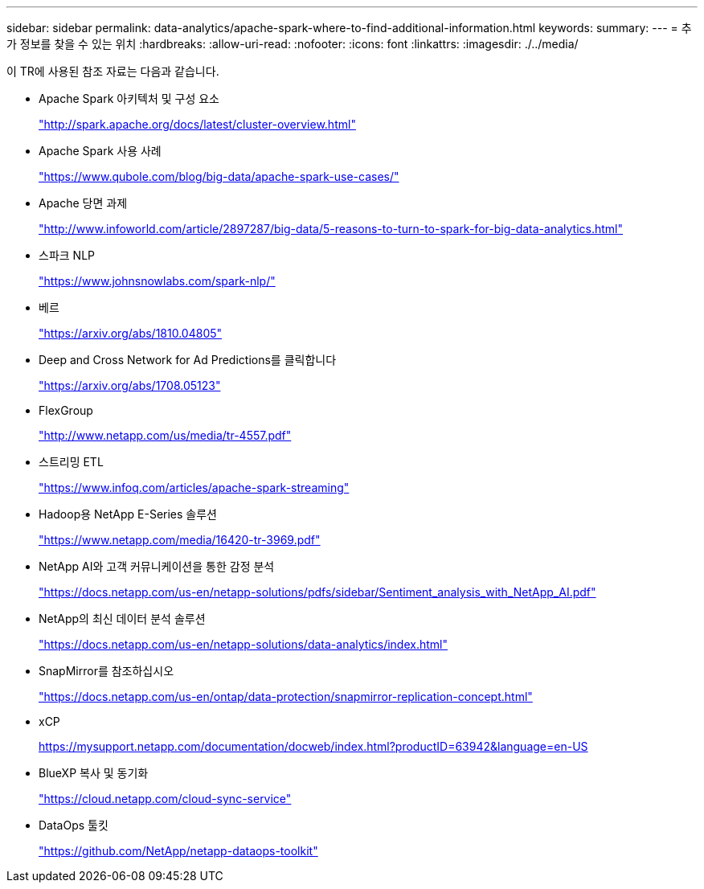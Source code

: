 ---
sidebar: sidebar 
permalink: data-analytics/apache-spark-where-to-find-additional-information.html 
keywords:  
summary:  
---
= 추가 정보를 찾을 수 있는 위치
:hardbreaks:
:allow-uri-read: 
:nofooter: 
:icons: font
:linkattrs: 
:imagesdir: ./../media/


[role="lead"]
이 TR에 사용된 참조 자료는 다음과 같습니다.

* Apache Spark 아키텍처 및 구성 요소
+
http://spark.apache.org/docs/latest/cluster-overview.html["http://spark.apache.org/docs/latest/cluster-overview.html"^]

* Apache Spark 사용 사례
+
https://www.qubole.com/blog/big-data/apache-spark-use-cases/["https://www.qubole.com/blog/big-data/apache-spark-use-cases/"^]

* Apache 당면 과제
+
http://www.infoworld.com/article/2897287/big-data/5-reasons-to-turn-to-spark-for-big-data-analytics.html["http://www.infoworld.com/article/2897287/big-data/5-reasons-to-turn-to-spark-for-big-data-analytics.html"^]

* 스파크 NLP
+
https://www.johnsnowlabs.com/spark-nlp/["https://www.johnsnowlabs.com/spark-nlp/"^]

* 베르
+
https://arxiv.org/abs/1810.04805["https://arxiv.org/abs/1810.04805"^]

* Deep and Cross Network for Ad Predictions를 클릭합니다
+
https://arxiv.org/abs/1708.05123["https://arxiv.org/abs/1708.05123"^]

* FlexGroup
+
http://www.netapp.com/us/media/tr-4557.pdf["http://www.netapp.com/us/media/tr-4557.pdf"^]

* 스트리밍 ETL
+
https://www.infoq.com/articles/apache-spark-streaming["https://www.infoq.com/articles/apache-spark-streaming"^]

* Hadoop용 NetApp E-Series 솔루션
+
https://www.netapp.com/media/16420-tr-3969.pdf["https://www.netapp.com/media/16420-tr-3969.pdf"^]

* NetApp AI와 고객 커뮤니케이션을 통한 감정 분석
+
https://docs.netapp.com/us-en/netapp-solutions/pdfs/sidebar/Sentiment_analysis_with_NetApp_AI.pdf["https://docs.netapp.com/us-en/netapp-solutions/pdfs/sidebar/Sentiment_analysis_with_NetApp_AI.pdf"^]

* NetApp의 최신 데이터 분석 솔루션
+
https://docs.netapp.com/us-en/netapp-solutions/data-analytics/index.html["https://docs.netapp.com/us-en/netapp-solutions/data-analytics/index.html"^]

* SnapMirror를 참조하십시오
+
https://docs.netapp.com/us-en/ontap/data-protection/snapmirror-replication-concept.html["https://docs.netapp.com/us-en/ontap/data-protection/snapmirror-replication-concept.html"^]

* xCP
+
https://mysupport.netapp.com/documentation/docweb/index.html?productID=63942&language=en-US["https://mysupport.netapp.com/documentation/docweb/index.html?productID=63942&language=en-US"^]

* BlueXP 복사 및 동기화
+
https://cloud.netapp.com/cloud-sync-service["https://cloud.netapp.com/cloud-sync-service"^]

* DataOps 툴킷
+
https://github.com/NetApp/netapp-dataops-toolkit["https://github.com/NetApp/netapp-dataops-toolkit"^]


